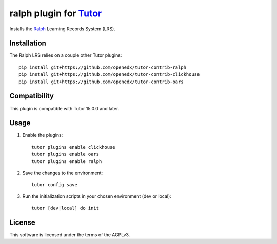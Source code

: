 ralph plugin for `Tutor <https://docs.tutor.overhang.io>`__
===================================================================================

Installs the `Ralph <https://github.com/openfun/ralph>`__ Learning Records System (LRS).

Installation
------------

The Ralph LRS relies on a couple other Tutor plugins:

::

    pip install git+https://github.com/openedx/tutor-contrib-ralph
    pip install git+https://github.com/openedx/tutor-contrib-clickhouse
    pip install git+https://github.com/openedx/tutor-contrib-oars


Compatibility
-------------

This plugin is compatible with Tutor 15.0.0 and later.


Usage
-----

1. Enable the plugins::

    tutor plugins enable clickhouse
    tutor plugins enable oars
    tutor plugins enable ralph

2. Save the changes to the environment::

    tutor config save

3. Run the initialization scripts in your chosen environment (dev or local)::

    tutor [dev|local] do init


License
-------

This software is licensed under the terms of the AGPLv3.
